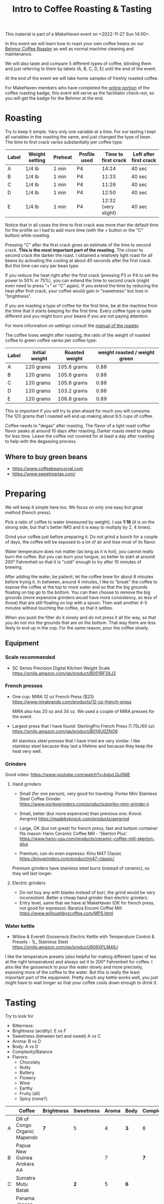 #+TITLE: Intro to Coffee Roasting & Tasting

This material is part of a [[makehaven.org][MakeHaven]] event on <2022-11-27 Sun 14:00>.

In this event we will learn how to roast your own coffee beans on our
[[https://www.makehaven.org/i/7944][Behmor Coffee Roaster]] as well as normal machine cleaning and
maintenance.

We will also taste and compare 5 different types of coffee, blinding
them and just referring to them by labels (A, B, C, D, E) until the
end of the event.

At the end of the event we will take home samples of freshly roasted
coffee.

For MakeHaven members who have completed the [[https://www.makehaven.org/i/7944][online portion]] of the
coffee roasting badge, this event will serve as the facilitator
check-out, so you will get the badge for the Behmor at the end.

* Roasting

Try to keep it simple. Vary only one variable at a time. For our
tasting I kept all variables in the roasting the same, and just
changed the type of bean. The time to first crack varies substantially
per coffee type:

| Label | Weight setting | Preheat | Profile used | Time to first crack | Left after first crack |
|-------+----------------+---------+--------------+---------------------+------------------------|
| A     | 1/4 lb         | 1 min   | P4           |               14:24 | 40 sec                 |
| B     | 1/4 lb         | 1 min   | P4           |               11:33 | 40 sec                 |
| C     | 1/4 lb         | 1 min   | P4           |               11:26 | 40 sec                 |
| D     | 1/4 lb         | 1 min   | P4           |               12:50 | 40 sec                 |
| E     | 1/4 lb         | 1 min   | P4           | 12:32 (very slight) | 40 sec                 |

Notice that in all cases the time to first crack was more than the
default time for the profile so I had to add more time (with the +
button or the "C" button) while roasting.

Pressing "C" after the first crack gives an estimate of the time to
second crack. *This is the most important part of the roasting*. The
closer to second crack the darker the roast. I obtained a relatively
light roast for all beans by activating the cooling at about 40
seconds after the first crack. But this time can vary per bean type.

If you reduce the heat right after the first crack (pressing P3 or P4
to set the power to 50% or 75%), you can extend the time to second
crack (might even need to press "+" or "C" again). If you extend the
time by reducing the heat after first crack, your coffee would gain in
"sweetness" but lose in "brightness".

If you are roasting a type of coffee for the first time, be at the
machine from the time that it starts beeping for the first time. Every
coffee type is quite different and you might burn your beans if you
are not paying attention.

For more information on settings consult the [[file:behmor_manual.pdf][manual of the roaster]].

The coffee loses weight after roasting, the ratio of the weight of
roasted coffee to green coffee varies per coffee type:

| Label | Initial weight | Roasted weight | weight roasted / weight green |
|-------+----------------+----------------+-------------------------------|
| A     | 120 grams      | 105.6 grams    |                          0.88 |
| B     | 120 grams      | 105.6 grams    |                          0.88 |
| C     | 120 grams      | 105.6 grams    |                          0.88 |
| D     | 120 grams      | 103.2 grams    |                          0.86 |
| E     | 120 grams      | 106.8 grams    |                          0.89 |

This is important if you will try to plan ahead for much you will
consume. The 120 grams that I roasted will end up making about 6.5
cups of coffee.

Coffee needs to "degas" after roasting. The flavor of a light roast
coffee flavor peaks at around 10 days after roasting. Darker roasts
need to degas for less time. Leave the coffee not covered for at least
a day after roasting to help with the degassing process.

** Where to buy green beans

- https://www.coffeebeancorral.com
- https://www.sweetmarias.com/

* Preparing

We will keep it simple here too. We focus on only one easy but great
method (french press).

Pick a ratio of coffee to water (measured by weight). I use *1:16* (it
is on the strong side, but that's better IMO and it is easy to
multiply by 2, 4 times).

Grind your coffee just before preparing it. Do not grind a bunch for a
couple of days, the coffee will be exposed to a lot of air and lose
most of its flavor.

Water temperature does not matter (as long as it is hot), you cannot
really burn the coffee. But you can burn your tongue, so better to
start at around 200° Fahrenheit so that it is "cold" enough to try
after 10 minutes of brewing.

After adding the water, be patient: let the coffee brew for about 8
minutes before trying it. In between, around 4 minutes, I like to
"break" the coffee to expose the coffee at the top to more water and
so that the big grounds floating on top go to the bottom. You can then
choose to remove the big grounds (more expensive grinders would have
more consistency, so less of those) that are still floating on top
with a spoon. Then wait another 4-5 minutes without touching the
coffee, so that it settles.

When you push the filter do it slowly and do not press it all the way,
so that you do not mix the grounds that are on the bottom. That way
there are less likely to end up in the cup. For the same reason, pour
the coffee slowly.

** Equipment

*** Scale recommended

- SC Series Precision Digital Kitchen Weight Scale
  https://smile.amazon.com/gp/product/B001RF3XJ2

*** French presses

- One cup: MIRA 12 oz French Press ($23)
  https://www.mirabrands.com/products/12-oz-french-press

  MIRA also has 20 oz and 34 oz. We used a couple of MIRA presses for
  the event.

- Largest press that I have found: SterlingPro French Press (1.75L/60
  oz) https://smile.amazon.com/gp/product/B014U0ZNG6

  All stainless steel presses that I have tried are very similar. I
  like stainless steel because they last a lifetime and because they
  keep the heat very well.

*** Grinders

Good video: https://www.youtube.com/watch?v=bgjvLQu5NlE

**** Hand grinders

- Small (for one person), very good for traveling: Porlex Mini
  Stainless Steel Coffee Grinder
  https://www.porlexgrinders.com/products/porlex-mini-grinder-ii

- Small, better (but more expensive) than previous one:
  Knock Aergrind https://madebyknock.com/products/aergrind

- Large, OK (but not great) for french press, fast and bottom
  container fits mason: Hario Ceramic Coffee Mill - 'Skerton Plus'
  https://www.hario-usa.com/products/ceramic-coffee-mill-skerton-plus

- Premium, can do even espresso: Kinu M47 Classic
  https://kinugrinders.com/product/m47-classic/

Premium grinders have stainless steel burrs (instead of ceramic), so
they will last longer.

**** Electric grinders

- Do not buy any with blades instead of burr, the grind would be very
  inconsistent. Better a cheap hand grinder than electric grinders.
- Entry level, same that we have at MakeHaven (OK for french press,
  not good for espresso): Baratza Encore Coffee Mill
  https://www.willoughbyscoffee.com/MPS.html

*** Water kettle

- Willow & Everett Gooseneck Electric Kettle with Temperature Control
  & Presets - 1L, Stainless Steel
  https://smile.amazon.com/gp/product/B06XPLM49J

I like the temperature presets (also helpful for making different
types of tea at the right temperature) and always set it to 200°
Fahrenheit for coffee. I also like the gooseneck to pour the water
slowly and more precisely, exposing more of the coffee to the
water. But this is really the least important part of the
equipment. Pretty much any kettle works well, you just might have to
wait longer so that your coffee cools down enough to drink it.

* Tasting

Try to look for

- Bitterness:
- Brightness (acidity): E vs F
- Sweetness (between tart and sweet) A vs C
- Aroma: B vs D
- Body: A vs D
- Complexity/Balance
- Flavors:
  + Chocolaty
  + Nutty
  + Buttery
  + Flowery
  + Wine
  + Earthy
  + Fruity (all)
  + Spicy (none?)


|   | Coffee                      | Brightness | Sweetness | Aroma | Body | Complexity | Balance |                                                                                             |   |   |
|---+-----------------------------+------------+-----------+-------+------+------------+---------+---------------------------------------------------------------------------------------------+---+---|
| A | DR of Congo Organic Mapendo | *7*        | 5         |     4 | *3*  | 6          |       5 | https://www.coffeebeancorral.com/product/DR-Congo-Organic-Mapendo-Washed__CONGOMAPENDO.aspx |   |   |
| B | Papua New Guinea Arokara AA |            |           |     7 |      | *7*        |         | https://www.coffeebeancorral.com/product/Papua-New-Guinea-AA-Arokara__PNGAROKA.aspx         |   |   |
| C | Sumatra Mutu Batak          |            | *2*       |     5 | *6*  |            |         | https://www.coffeebeancorral.com/product/Sumatra-Mutu-Batak-Lintong__SUMMUTUBATAK.aspx      |   |   |
| D | Panama Janson Farms Geisha  |            | *7*       |       |      |            |         | https://www.coffeebeancorral.com/product/Panama-Janson-Farm-Geisha-531__PANGEISHA.aspx      |   |   |
| E | Colombia Geisha Rebel       | *3*        | 5         |     5 | 5    | *3*        |       5 | https://www.coffeebeancorral.com/product/Colombia-Geisha-Rebel-Washed__COLWASHGEISHA.aspx   |   |   |

** Coffee scores (according to Coffee Bean Corral)

| Label | Brightness | Body | Aroma | Complexity | Balance | Sweetness | Spicy | Chocolaty | Nutty  | Buttery  | Fruity  | Flowery | Wine     | Earthy |
|-------+------------+------+-------+------------+---------+-----------+-------+-----------+--------+----------+---------+---------+----------+--------|
| A     |          6 |    4 |     5 |          4 |       5 |         4 |       | Strong    | Strong |          | Strong  |         |          | Slight |
| B     |          5 |    4 |     7 |          6 |       6 |         4 |       | Strong    | Strong | Strong   | Strong  | Slight  |          |        |
| C     |          6 |    5 |     5 |          6 |       5 |         7 |       | Moderate  |        | Slight   | Strong  | Strong  |          |        |
| D     |          6 |    7 |     4 |          6 |       4 |         7 |       |           |        | Strong   | Strong  |         | Moderate | Strong |
| E     |          5 |    4 |     4 |          5 |       6 |         4 |       | Strong    |        |          | Strong  | Strong  |          | Strong |
| F     |          7 |    4 |     5 |          4 |       5 |         6 |       | Moderate  | Slight | Moderate | Strong  |         |          |        |

Scale is out of 7. Coffee F was not bought for the class, it was one
that I had roasted for myself, but it is pretty "bright" so it made
for a good comparison. Attendants of the class did not get to take
samples of that one home.

* Un-blinding the coffees

| Label | Name                      | Origin                          | Bean type          | Height (masl) | Processing |
|-------+---------------------------+---------------------------------+--------------------+---------------+------------|
| A     | El Conquistador           | Costa Rica, Tarrazú             | Caturra/Catuai     |     1200-1900 | Washed     |
| B     | Kona Extra Fancy          | Hawaii, Mauka Honaunau District | Kona               |           600 | Washed     |
| C     | Jason Farms Geisha Washed | Panama, Volcan High Lands       | Geisha             |     1350-1700 | Washed     |
| D     | Kintanamani               | Bali, Kintamani Highlands       | Bourbon            |     1200-1600 | Natural    |
| E     | Konga G1                  | Ethiopia, Yirgacheffe           | Ethiopian Heirloom |     1850-2100 | Washed     |
| F     | Finca La Esperanza        | El Salvador, Santa Ana          | Bourbon            |     1372-1500 | Washed     |

- Costa Rica: El Conquistador, Tarrazu

  This Costa Rican coffee bean has the fruity, nutty characteristics
  that make this region's coffees famous.

- Hawaii: Kona Extra Fancy, Mauku Honaunau District

  This is the highest grade of Kona Coffee available and produces a
  smooth, bold, rich flavor and an aroma that is truly and utterly
  unforgettable.

- Panama: Janson Farms Geisha, Volcan High Lands

  Balanced, juicy, crisp, mild, and smooth with flavor notes of milk
  chocolate, caramel, orange blossom, lemon, black cherry, and
  blueberry!

- Bali: Organic Kintamani, Kintamani Highlands

  Lots of Body with very high acidity with notes of Strawberry,
  Watermelon, Papaya and Cane Sugar giving it a very sweet taste.

- Ethiopia: Organic Konga G1, Yirgacheffe

  The Ethiopian Yirgacheffe has floral and fruit notes like pear and
  citrus and sweet honey.

- El Salvador: Finca La Esperanza, Santa Ana

  Brown sugar, cherry, and green apple with hints of chocolate and a
  high acidity, medium body, and above average sweetness.

* Changes suggested for next event

- Do the class in the morning! Way too much caffeine for a late
  afternoon event.
- Have one cup per coffee type for each person (as we did for this
  event, because some people didn't show up).
- All coffees were very similar (they are the style that I like), add
  more varieties that change more drastically in the tasting aspects
  that we want to try.
- Try a different roasting on the same coffee, to compare light vs
  dark roast, for example.
- Add a bad coffee.
